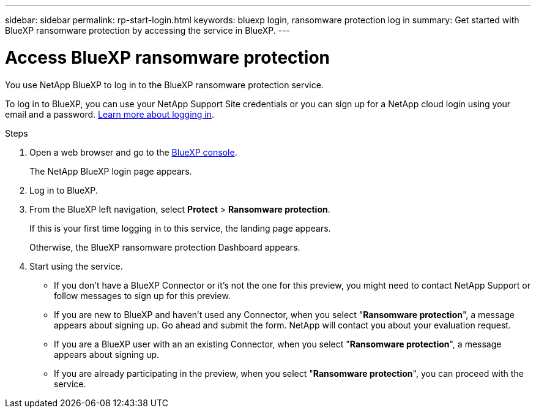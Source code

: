---
sidebar: sidebar
permalink: rp-start-login.html
keywords: bluexp login, ransomware protection log in
summary: Get started with BlueXP ransomware protection by accessing the service in BlueXP.
---

= Access BlueXP ransomware protection
:hardbreaks:
:icons: font
:imagesdir: ./media

[.lead]
You use NetApp BlueXP to log in to the BlueXP ransomware protection service. 

To log in to BlueXP, you can use your NetApp Support Site credentials or you can sign up for a NetApp cloud login using your email and a password. https://docs.netapp.com/us-en/cloud-manager-setup-admin/task-logging-in.html[Learn more about logging in^].

.Steps

. Open a web browser and go to the https://console.bluexp.netapp.com/[BlueXP console^].
+ 
The NetApp BlueXP login page appears.

. Log in to BlueXP. 
. From the BlueXP left navigation, select *Protect* > *Ransomware protection*. 
+
If this is your first time logging in to this service, the landing page appears. 
//+
//image:draas-landing.png[Landing page screenshot for BlueXP ransomware protection]
+ 
Otherwise, the BlueXP ransomware protection Dashboard appears.
. Start using the service.
+
* If you don't have a BlueXP Connector or it's not the one for this preview, you might need to contact NetApp Support or follow messages to sign up for this preview. 

* If you are new to BlueXP and haven't used any Connector, when you select "*Ransomware protection*", a message appears about signing up. Go ahead and submit the form. NetApp will contact you about your evaluation request. 
* If you are a BlueXP user with an an existing Connector, when you select "*Ransomware protection*", a message appears about signing up. 
* If you are already participating in the preview, when you select "*Ransomware protection*", you can proceed with the service. 

